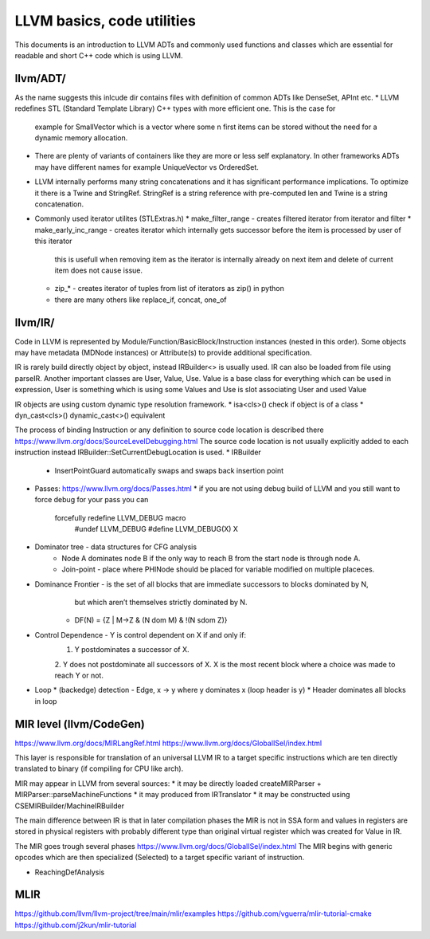 LLVM basics, code utilities
===========================

This documents is an introduction to LLVM ADTs and commonly used functions and classes which
are essential for readable and short C++ code which is using LLVM.

llvm/ADT/
--------
As the name suggests this inlcude dir contains files with definition of common ADTs like DenseSet, APInt etc.
* LLVM redefines STL (Standard Template Library) C++ types with more efficient one. This is the case for
  example for SmallVector which is a vector where some n first items can be stored without the need for
  a dynamic memory allocation.
* There are plenty of variants of containers like they are more or less self explanatory.
  In other frameworks ADTs may have different names for example UniqueVector vs OrderedSet.
* LLVM internally performs many string concatenations and it has significant performance implications.
  To optimize it there is a Twine and StringRef. StringRef is a string reference with pre-computed len and Twine
  is a string concatenation.
* Commonly used iterator utilites (STLExtras.h)
  * make_filter_range - creates filtered iterator from iterator and filter
  * make_early_inc_range - creates iterator which internally gets successor before the item is processed by user of this iterator
    this is usefull when removing item as the iterator is internally already on next item and delete of current item
    does not cause issue.
  * zip_* - creates iterator of tuples from list of iterators as zip() in python
  * there are many others like replace_if, concat, one_of


llvm/IR/
--------

Code in LLVM is represented by Module/Function/BasicBlock/Instruction instances (nested in this order).
Some objects may have metadata (MDNode instances) or Attribute(s) to provide additional specification.

IR is rarely build directly object by object, instead IRBuilder<> is usually used. IR can also be loaded from file using parseIR.
Another important classes are  User, Value, Use. Value is a base class for everything which can be used in expression,
User is something which is using some Values and Use is slot associating User and used Value

IR objects are using custom dynamic type resolution framework.
* isa<cls>() check if object is of a class
* dyn_cast<cls>() dynamic_cast<>() equivalent 

The process of binding Instruction or any definition to source code location is described there https://www.llvm.org/docs/SourceLevelDebugging.html
The source code location is not usually explicitly added to each instruction instead IRBuilder::SetCurrentDebugLocation is used.
* IRBuilder
  * InsertPointGuard automatically swaps and swaps back insertion point

* Passes: https://www.llvm.org/docs/Passes.html
  * if you are not using debug build of LLVM and you still want to force debug for your pass you can
    forcefully redefine LLVM_DEBUG macro
	#undef LLVM_DEBUG
	#define LLVM_DEBUG(X) X
	

* Dominator tree - data structures for CFG analysis
	* Node A dominates node B if the only way to reach B from the start node is through node A.
	* Join-point - place where PHINode should be placed for variable modified on multiple placeces.

* Dominance Frontier - is the set of all blocks that are immediate successors to blocks dominated by N,
     but which aren’t themselves strictly dominated by N.
    * DF(N) = {Z | M->Z & (N dom M) & !(N sdom Z)}

* Control Dependence - Y is control dependent on X if and only if:
	1. Y postdominates a successor of X.
	2. Y does not postdominate all successors of X.
	X is the most recent block where a choice was made to reach Y or not.
* Loop
  * (backedge) detection - Edge, x -> y where y dominates x (loop header is y)
  * Header dominates all blocks in loop
  
 
MIR level (llvm/CodeGen)
------------------------
https://www.llvm.org/docs/MIRLangRef.html
https://www.llvm.org/docs/GlobalISel/index.html

This layer is responsible for translation of an universal LLVM IR to a target specific instructions
which are ten directly translated to binary (if compiling for CPU like arch).

MIR may appear in LLVM from several sources:
* it may be directly loaded createMIRParser + MIRParser::parseMachineFunctions
* it may produced from IRTranslator
* it may be constructed using CSEMIRBuilder/MachineIRBuilder

The main difference between IR is that in later compilation phases the MIR is not in SSA form and values
in registers are stored in physical registers with probably different type than original virtual register which
was created for Value in IR.

The MIR goes trough several phases https://www.llvm.org/docs/GlobalISel/index.html
The MIR begins with generic opcodes which are then specialized (Selected) to a target specific
variant of instruction.

* ReachingDefAnalysis

MLIR
----
https://github.com/llvm/llvm-project/tree/main/mlir/examples
https://github.com/vguerra/mlir-tutorial-cmake
https://github.com/j2kun/mlir-tutorial

